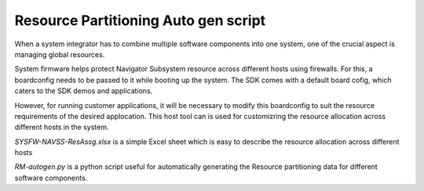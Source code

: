 Resource Partitioning Auto gen script
=====================================

When a system integrator has to combine multiple software components
into one system, one of the crucial aspect is managing global resources.

System firmware helps protect Navigator Subsystem resource across different
hosts using firewalls. For this, a  boardconfig needs to be passed to it
while booting up the system. The SDK comes with a default board cofig, which
caters to the SDK demos and applications.

However, for running customer applications, it will be necessary to modify
this boardconfig to suit the resource requirements of the desired applocation.
This host tool can is used for customizring the resource allocation
across different hosts in the system.

*SYSFW-NAVSS-ResAssg.xlsx* is a simple Excel sheet which is easy to describe
the resource allocation across different hosts

*RM-autogen.py* is a python script useful for automatically generating
the Resource partitioning data for different software components.